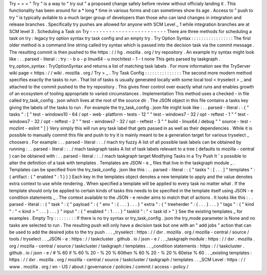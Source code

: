 Try
=
=
=
"
Try
"
is
a
way
to
"
try
out
"
a
proposed
change
safely
before
review
without
officialy
landing
it
.
This
functionality
has
been
around
for
a
*
long
*
time
in
various
forms
and
can
sometimes
show
its
age
.
Access
to
"
push
to
try
"
is
typically
avilable
to
a
much
larger
group
of
developers
than
those
who
can
land
changes
in
integration
and
release
branches
.
Specifically
try
pushes
are
allowed
for
anyone
with
SCM
Level
_
1
while
integration
branches
are
at
SCM
level
3
.
Scheduling
a
Task
on
Try
-
-
-
-
-
-
-
-
-
-
-
-
-
-
-
-
-
-
-
-
-
-
-
-
There
are
three
methods
for
scheduling
a
task
on
try
:
legacy
try
option
syntax
try
task
config
and
an
empty
try
.
Try
Option
Syntax
:
:
:
:
:
:
:
:
:
:
:
:
:
:
:
:
:
The
first
older
method
is
a
command
line
string
called
try
syntax
which
is
passed
into
the
decision
task
via
the
commit
message
.
The
resulting
commit
is
then
pushed
to
the
https
:
/
/
hg
.
mozilla
.
org
/
try
repository
.
An
example
try
syntax
might
look
like
:
.
.
parsed
-
literal
:
:
try
:
-
b
o
-
p
linux64
-
u
mochitest
-
1
-
t
none
This
gets
parsed
by
taskgraph
.
try_option_syntax
:
TryOptionSyntax
and
returns
a
list
of
matching
task
labels
.
For
more
information
see
the
TryServer
wiki
page
<
https
:
/
/
wiki
.
mozilla
.
org
/
Try
>
_
.
Try
Task
Config
:
:
:
:
:
:
:
:
:
:
:
:
:
:
:
The
second
more
modern
method
specifies
exactly
the
tasks
to
run
.
That
list
of
tasks
is
usually
generated
locally
with
some
local
tool
<
tryselect
>
_
and
attached
to
the
commit
pushed
to
the
try
repository
.
This
gives
finer
control
over
exactly
what
runs
and
enables
growth
of
an
ecosystem
of
tooling
appropriate
to
varied
circumstances
.
Implementation
This
method
uses
a
checked
-
in
file
called
try_task_config
.
json
which
lives
at
the
root
of
the
source
dir
.
The
JSON
object
in
this
file
contains
a
tasks
key
giving
the
labels
of
the
tasks
to
run
.
For
example
the
try_task_config
.
json
file
might
look
like
:
.
.
parsed
-
literal
:
:
{
"
tasks
"
:
[
"
test
-
windows10
-
64
/
opt
-
web
-
platform
-
tests
-
12
"
"
test
-
windows7
-
32
/
opt
-
reftest
-
1
"
"
test
-
windows7
-
32
/
opt
-
reftest
-
2
"
"
test
-
windows7
-
32
/
opt
-
reftest
-
3
"
"
build
-
linux64
/
debug
"
"
source
-
test
-
mozlint
-
eslint
"
]
}
Very
simply
this
will
run
any
task
label
that
gets
passed
in
as
well
as
their
dependencies
.
While
it
is
possible
to
manually
commit
this
file
and
push
to
try
it
is
mainly
meant
to
be
a
generation
target
for
various
tryselect
_
choosers
.
For
example
:
.
.
parsed
-
literal
:
:
.
/
mach
try
fuzzy
A
list
of
all
possible
task
labels
can
be
obtained
by
running
:
.
.
parsed
-
literal
:
:
.
/
mach
taskgraph
tasks
A
list
of
task
labels
relevant
to
a
tree
(
defaults
to
mozilla
-
central
)
can
be
obtained
with
:
.
.
parsed
-
literal
:
:
.
/
mach
taskgraph
target
Modifying
Tasks
in
a
Try
Push
It
'
s
possible
to
alter
the
definition
of
a
task
with
templates
.
Templates
are
JSON
-
e
_
files
that
live
in
the
taskgraph
module
_
.
Templates
can
be
specified
from
the
try_task_config
.
json
like
this
:
.
.
parsed
-
literal
:
:
{
"
tasks
"
:
[
.
.
.
]
"
templates
"
:
{
artifact
:
{
"
enabled
"
:
1
}
}
}
Each
key
in
the
templates
object
denotes
a
new
template
to
apply
and
the
value
denotes
extra
context
to
use
while
rendering
.
When
specified
a
template
will
be
applied
to
every
task
no
matter
what
.
If
the
template
should
only
be
applied
to
certain
kinds
of
tasks
this
needs
to
be
specified
in
the
template
itself
using
JSON
-
e
condition
statements
_
.
The
context
available
to
the
JSON
-
e
render
aims
to
match
that
of
actions
.
It
looks
like
this
:
.
.
parsed
-
literal
:
:
{
"
task
"
:
{
"
payload
"
:
{
"
env
"
:
{
.
.
.
}
.
.
.
}
"
extra
"
:
{
"
treeherder
"
:
{
.
.
.
}
.
.
.
}
"
tags
"
:
{
"
kind
"
:
"
<
kind
>
"
.
.
.
}
.
.
.
}
"
input
"
:
{
"
enabled
"
:
1
.
.
.
}
"
taskId
"
:
"
<
task
id
>
"
}
See
the
existing
templates
_
for
examples
.
Empty
Try
:
:
:
:
:
:
:
:
:
If
there
is
no
try
syntax
or
try_task_config
.
json
the
try_mode
parameter
is
None
and
no
tasks
are
selected
to
run
.
The
resulting
push
will
only
have
a
decision
task
but
one
with
an
"
add
jobs
"
action
that
can
be
used
to
add
the
desired
jobs
to
the
try
push
.
.
.
_tryselect
:
https
:
/
/
dxr
.
mozilla
.
org
/
mozilla
-
central
/
source
/
tools
/
tryselect
.
.
_JSON
-
e
:
https
:
/
/
taskcluster
.
github
.
io
/
json
-
e
/
.
.
_taskgraph
module
:
https
:
/
/
dxr
.
mozilla
.
org
/
mozilla
-
central
/
source
/
taskcluster
/
taskgraph
/
templates
.
.
_condition
statements
:
https
:
/
/
taskcluster
.
github
.
io
/
json
-
e
/
#
%
60
if
%
60
%
20
-
%
20
%
60then
%
60
%
20
-
%
20
%
60else
%
60
.
.
_existing
templates
:
https
:
/
/
dxr
.
mozilla
.
org
/
mozilla
-
central
/
source
/
taskcluster
/
taskgraph
/
templates
.
.
_SCM
Level
:
https
:
/
/
www
.
mozilla
.
org
/
en
-
US
/
about
/
governance
/
policies
/
commit
/
access
-
policy
/
